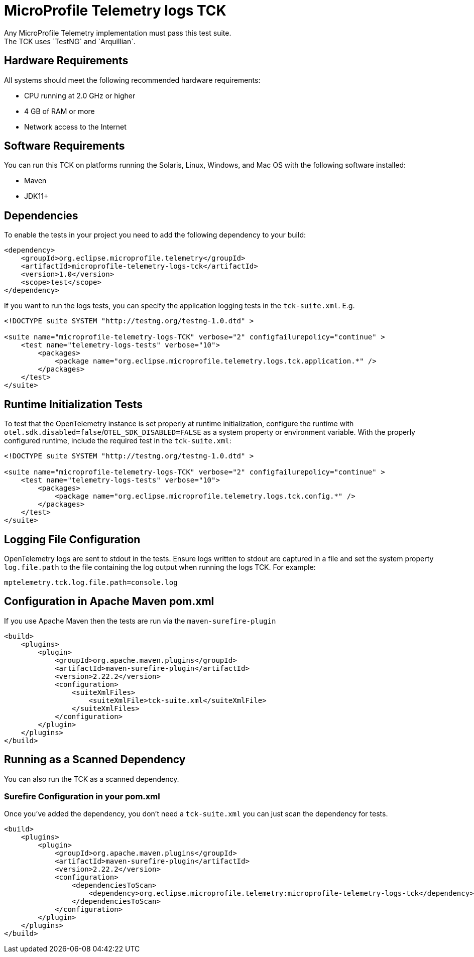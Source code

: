 //
// Copyright (c) 2024 Contributors to the Eclipse Foundation
//
// See the NOTICE file(s) distributed with this work for additional
// information regarding copyright ownership.
//
// Licensed under the Apache License, Version 2.0 (the "License");
// you may not use this file except in compliance with the License.
// You may obtain a copy of the License at
//
//     http://www.apache.org/licenses/LICENSE-2.0
//
// Unless required by applicable law or agreed to in writing, software
// distributed under the License is distributed on an "AS IS" BASIS,
// WITHOUT WARRANTIES OR CONDITIONS OF ANY KIND, either express or implied.
// See the License for the specific language governing permissions and
// limitations under the License.
//

= MicroProfile Telemetry logs TCK
Any MicroProfile Telemetry implementation must pass this test suite.
The TCK uses `TestNG` and `Arquillian`.

== Hardware Requirements
All systems should meet the following recommended hardware requirements:

    * CPU running at 2.0 GHz or higher
    * 4 GB of RAM or more
    * Network access to the Internet

== Software Requirements
You can run this TCK on platforms running the Solaris, Linux, Windows, and Mac OS with the following software installed:

    * Maven
    * JDK11+

== Dependencies
To enable the tests in your project you need to add the following dependency to your build:

[source, xml]
----

<dependency>
    <groupId>org.eclipse.microprofile.telemetry</groupId>
    <artifactId>microprofile-telemetry-logs-tck</artifactId>
    <version>1.0</version>
    <scope>test</scope>
</dependency>

----

If you want to run the logs tests, you can specify the application logging tests in the `tck-suite.xml`. E.g. 

[source, xml]
----
<!DOCTYPE suite SYSTEM "http://testng.org/testng-1.0.dtd" >

<suite name="microprofile-telemetry-logs-TCK" verbose="2" configfailurepolicy="continue" >
    <test name="telemetry-logs-tests" verbose="10">
        <packages>
            <package name="org.eclipse.microprofile.telemetry.logs.tck.application.*" />
        </packages>
    </test>
</suite>
----

== Runtime Initialization Tests

To test that the OpenTelemetry instance is set properly at runtime initialization, configure the runtime with `otel.sdk.disabled=false`/`OTEL_SDK_DISABLED=FALSE` as a system property or environment variable. With the properly configured runtime, include the required test in the `tck-suite.xml`:

[source, xml]
----
<!DOCTYPE suite SYSTEM "http://testng.org/testng-1.0.dtd" >

<suite name="microprofile-telemetry-logs-TCK" verbose="2" configfailurepolicy="continue" >
    <test name="telemetry-logs-tests" verbose="10">
        <packages>
            <package name="org.eclipse.microprofile.telemetry.logs.tck.config.*" />
        </packages>
    </test>
</suite>
----

== Logging File Configuration 
OpenTelemetry logs are sent to stdout in the tests. Ensure logs written to stdout are captured in a file and set the system property `log.file.path` to the file containing the log output when running the logs TCK. For example:

[source, xml]
----
mptelemetry.tck.log.file.path=console.log
----

== Configuration in Apache Maven pom.xml
If you use Apache Maven then the tests are run via the `maven-surefire-plugin`

[source, xml]
----
<build>
    <plugins>
        <plugin>
            <groupId>org.apache.maven.plugins</groupId>
            <artifactId>maven-surefire-plugin</artifactId>
            <version>2.22.2</version>
            <configuration>
                <suiteXmlFiles>
                    <suiteXmlFile>tck-suite.xml</suiteXmlFile>
                </suiteXmlFiles>
            </configuration>
        </plugin>
    </plugins>
</build>
----

== Running as a Scanned Dependency
You can also run the TCK as a scanned dependency.

=== Surefire Configuration in your pom.xml
Once you've added the dependency, you don't need a `tck-suite.xml` you can just scan the dependency for tests.

[source, xml]
----
<build>
    <plugins>
        <plugin>
            <groupId>org.apache.maven.plugins</groupId>
            <artifactId>maven-surefire-plugin</artifactId>
            <version>2.22.2</version>
            <configuration>
                <dependenciesToScan>
                    <dependency>org.eclipse.microprofile.telemetry:microprofile-telemetry-logs-tck</dependency>
                </dependenciesToScan>
            </configuration>
        </plugin>
    </plugins>
</build>
----
